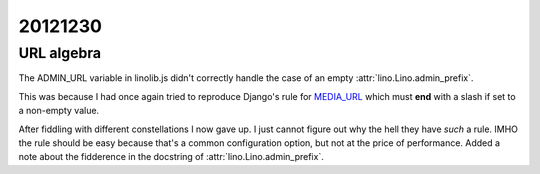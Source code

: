 20121230
========

URL algebra
-----------

The ADMIN_URL variable in linolib.js didn't 
correctly handle the case of an empty :attr:`lino.Lino.admin_prefix`.

This was because I had once again tried 
to reproduce Django's rule for `MEDIA_URL
<https://docs.djangoproject.com/en/dev/ref/settings/#media-url>`__ 
which must **end** with a slash if set to a non-empty value.

After fiddling with different constellations I now gave up.
I just cannot figure out why the hell they have *such* a rule.
IMHO the rule should be easy because that's a 
common configuration option, but not at the price of performance.
Added a note about the fidderence in the docstring of
:attr:`lino.Lino.admin_prefix`.


